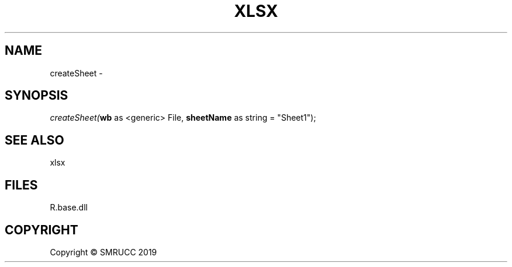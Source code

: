 .\" man page create by R# package system.
.TH XLSX 4 2020-05-29 "createSheet" "createSheet"
.SH NAME
createSheet \- 
.SH SYNOPSIS
\fIcreateSheet(\fBwb\fR as <generic> File, 
\fBsheetName\fR as string = "Sheet1");\fR
.SH SEE ALSO
xlsx
.SH FILES
.PP
R.base.dll
.PP
.SH COPYRIGHT
Copyright © SMRUCC 2019
